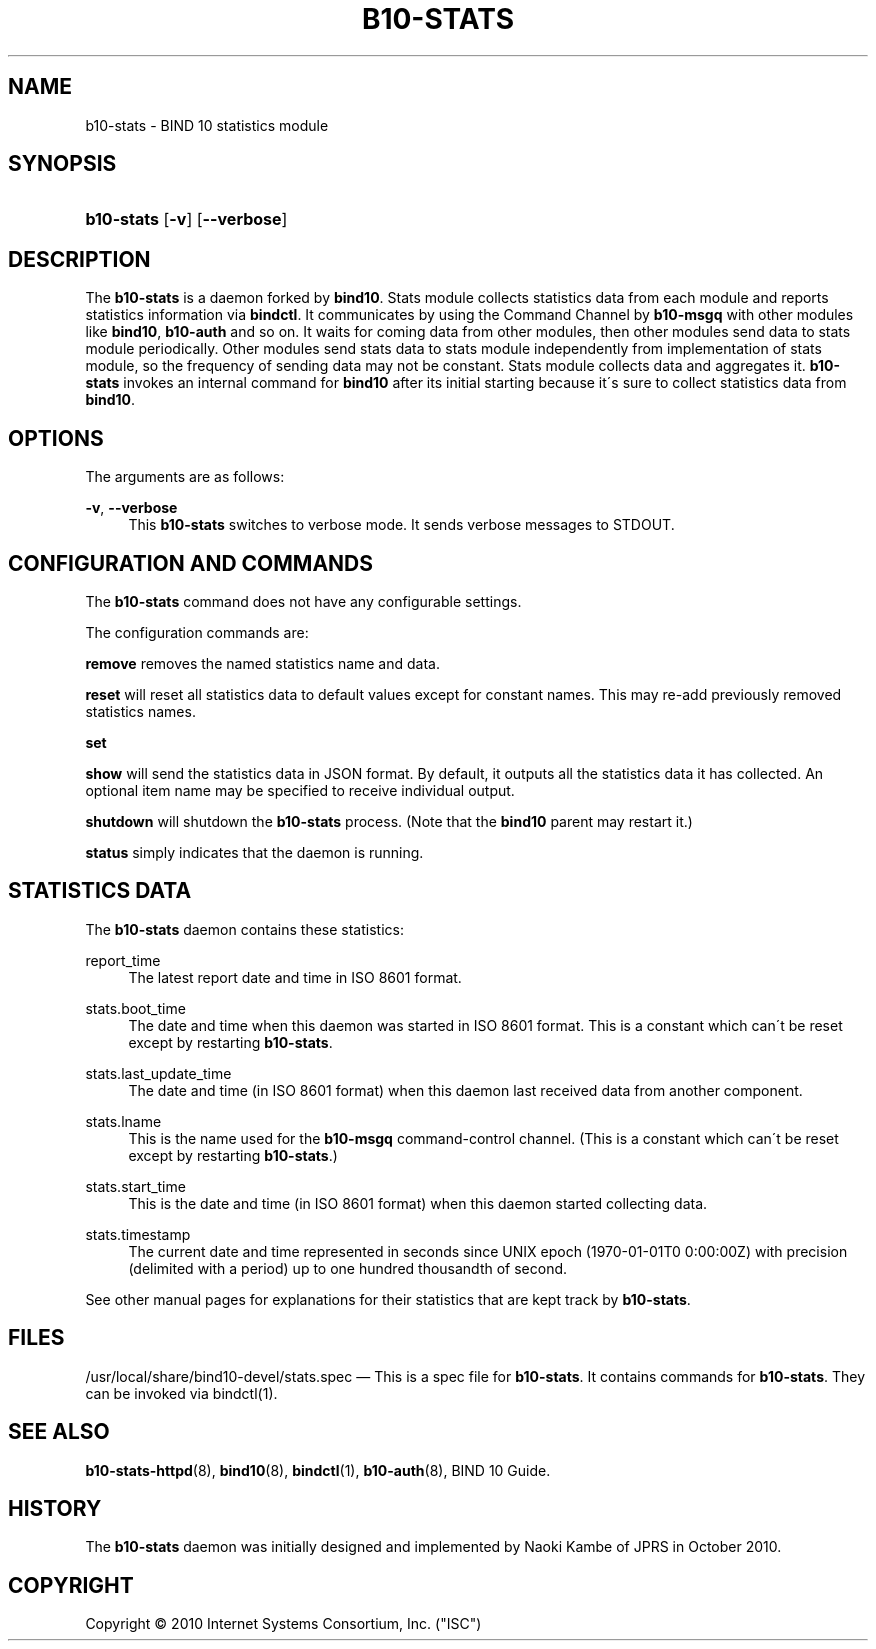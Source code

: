 '\" t
.\"     Title: b10-stats
.\"    Author: [FIXME: author] [see http://docbook.sf.net/el/author]
.\" Generator: DocBook XSL Stylesheets v1.75.2 <http://docbook.sf.net/>
.\"      Date: August 11, 2011
.\"    Manual: BIND10
.\"    Source: BIND10
.\"  Language: English
.\"
.TH "B10\-STATS" "8" "August 11, 2011" "BIND10" "BIND10"
.\" -----------------------------------------------------------------
.\" * set default formatting
.\" -----------------------------------------------------------------
.\" disable hyphenation
.nh
.\" disable justification (adjust text to left margin only)
.ad l
.\" -----------------------------------------------------------------
.\" * MAIN CONTENT STARTS HERE *
.\" -----------------------------------------------------------------
.SH "NAME"
b10-stats \- BIND 10 statistics module
.SH "SYNOPSIS"
.HP \w'\fBb10\-stats\fR\ 'u
\fBb10\-stats\fR [\fB\-v\fR] [\fB\-\-verbose\fR]
.SH "DESCRIPTION"
.PP
The
\fBb10\-stats\fR
is a daemon forked by
\fBbind10\fR\&. Stats module collects statistics data from each module and reports statistics information via
\fBbindctl\fR\&. It communicates by using the Command Channel by
\fBb10\-msgq\fR
with other modules like
\fBbind10\fR,
\fBb10\-auth\fR
and so on\&. It waits for coming data from other modules, then other modules send data to stats module periodically\&. Other modules send stats data to stats module independently from implementation of stats module, so the frequency of sending data may not be constant\&. Stats module collects data and aggregates it\&.
\fBb10\-stats\fR
invokes an internal command for
\fBbind10\fR
after its initial starting because it\'s sure to collect statistics data from
\fBbind10\fR\&.
.SH "OPTIONS"
.PP
The arguments are as follows:
.PP
\fB\-v\fR, \fB\-\-verbose\fR
.RS 4
This
\fBb10\-stats\fR
switches to verbose mode\&. It sends verbose messages to STDOUT\&.
.RE
.SH "CONFIGURATION AND COMMANDS"
.PP
The
\fBb10\-stats\fR
command does not have any configurable settings\&.
.PP
The configuration commands are:
.PP


\fBremove\fR
removes the named statistics name and data\&.
.PP


\fBreset\fR
will reset all statistics data to default values except for constant names\&. This may re\-add previously removed statistics names\&.
.PP

\fBset\fR
.PP

\fBshow\fR
will send the statistics data in JSON format\&. By default, it outputs all the statistics data it has collected\&. An optional item name may be specified to receive individual output\&.
.PP

\fBshutdown\fR
will shutdown the
\fBb10\-stats\fR
process\&. (Note that the
\fBbind10\fR
parent may restart it\&.)
.PP

\fBstatus\fR
simply indicates that the daemon is running\&.
.SH "STATISTICS DATA"
.PP
The
\fBb10\-stats\fR
daemon contains these statistics:
.PP
report_time
.RS 4
The latest report date and time in ISO 8601 format\&.
.RE
.PP
stats\&.boot_time
.RS 4
The date and time when this daemon was started in ISO 8601 format\&. This is a constant which can\'t be reset except by restarting
\fBb10\-stats\fR\&.
.RE
.PP
stats\&.last_update_time
.RS 4
The date and time (in ISO 8601 format) when this daemon last received data from another component\&.
.RE
.PP
stats\&.lname
.RS 4
This is the name used for the
\fBb10\-msgq\fR
command\-control channel\&. (This is a constant which can\'t be reset except by restarting
\fBb10\-stats\fR\&.)
.RE
.PP
stats\&.start_time
.RS 4
This is the date and time (in ISO 8601 format) when this daemon started collecting data\&.
.RE
.PP
stats\&.timestamp
.RS 4
The current date and time represented in seconds since UNIX epoch (1970\-01\-01T0 0:00:00Z) with precision (delimited with a period) up to one hundred thousandth of second\&.
.RE
.PP
See other manual pages for explanations for their statistics that are kept track by
\fBb10\-stats\fR\&.
.SH "FILES"
.PP
/usr/local/share/bind10\-devel/stats\&.spec
\(em This is a spec file for
\fBb10\-stats\fR\&. It contains commands for
\fBb10\-stats\fR\&. They can be invoked via
bindctl(1)\&.
.SH "SEE ALSO"
.PP

\fBb10-stats-httpd\fR(8),
\fBbind10\fR(8),
\fBbindctl\fR(1),
\fBb10-auth\fR(8),
BIND 10 Guide\&.
.SH "HISTORY"
.PP
The
\fBb10\-stats\fR
daemon was initially designed and implemented by Naoki Kambe of JPRS in October 2010\&.
.SH "COPYRIGHT"
.br
Copyright \(co 2010 Internet Systems Consortium, Inc. ("ISC")
.br

